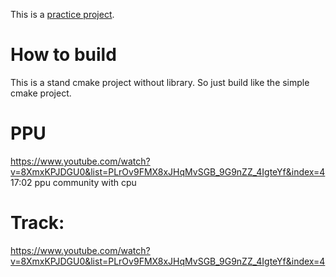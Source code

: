 This is a [[https://www.youtube.com/watch?v=nViZg02IMQo&list=PLrOv9FMX8xJHqMvSGB_9G9nZZ_4IgteYf][practice project]].

* How to build
This is a stand cmake project without library. So just build like the simple cmake project.

* PPU
https://www.youtube.com/watch?v=8XmxKPJDGU0&list=PLrOv9FMX8xJHqMvSGB_9G9nZZ_4IgteYf&index=4 17:02 ppu community with cpu

* Track:
https://www.youtube.com/watch?v=8XmxKPJDGU0&list=PLrOv9FMX8xJHqMvSGB_9G9nZZ_4IgteYf&index=4